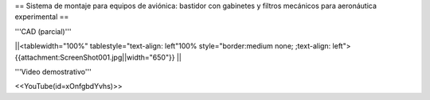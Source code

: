 == Sistema de montaje para equipos de aviónica: bastidor con gabinetes y filtros mecánicos para aeronáutica experimental ==

'''CAD (parcial)'''

||<tablewidth="100%" tablestyle="text-align: left"100%  style="border:medium none; ;text-align: left"> {{attachment:ScreenShot001.jpg||width="650"}} ||

'''Video demostrativo'''

<<YouTube(id=xOnfgbdYvhs)>>

